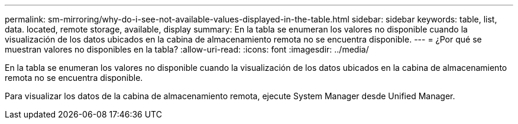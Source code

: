 ---
permalink: sm-mirroring/why-do-i-see-not-available-values-displayed-in-the-table.html 
sidebar: sidebar 
keywords: table, list, data. located, remote storage, available, display 
summary: En la tabla se enumeran los valores no disponible cuando la visualización de los datos ubicados en la cabina de almacenamiento remota no se encuentra disponible. 
---
= ¿Por qué se muestran valores no disponibles en la tabla?
:allow-uri-read: 
:icons: font
:imagesdir: ../media/


[role="lead"]
En la tabla se enumeran los valores no disponible cuando la visualización de los datos ubicados en la cabina de almacenamiento remota no se encuentra disponible.

Para visualizar los datos de la cabina de almacenamiento remota, ejecute System Manager desde Unified Manager.
